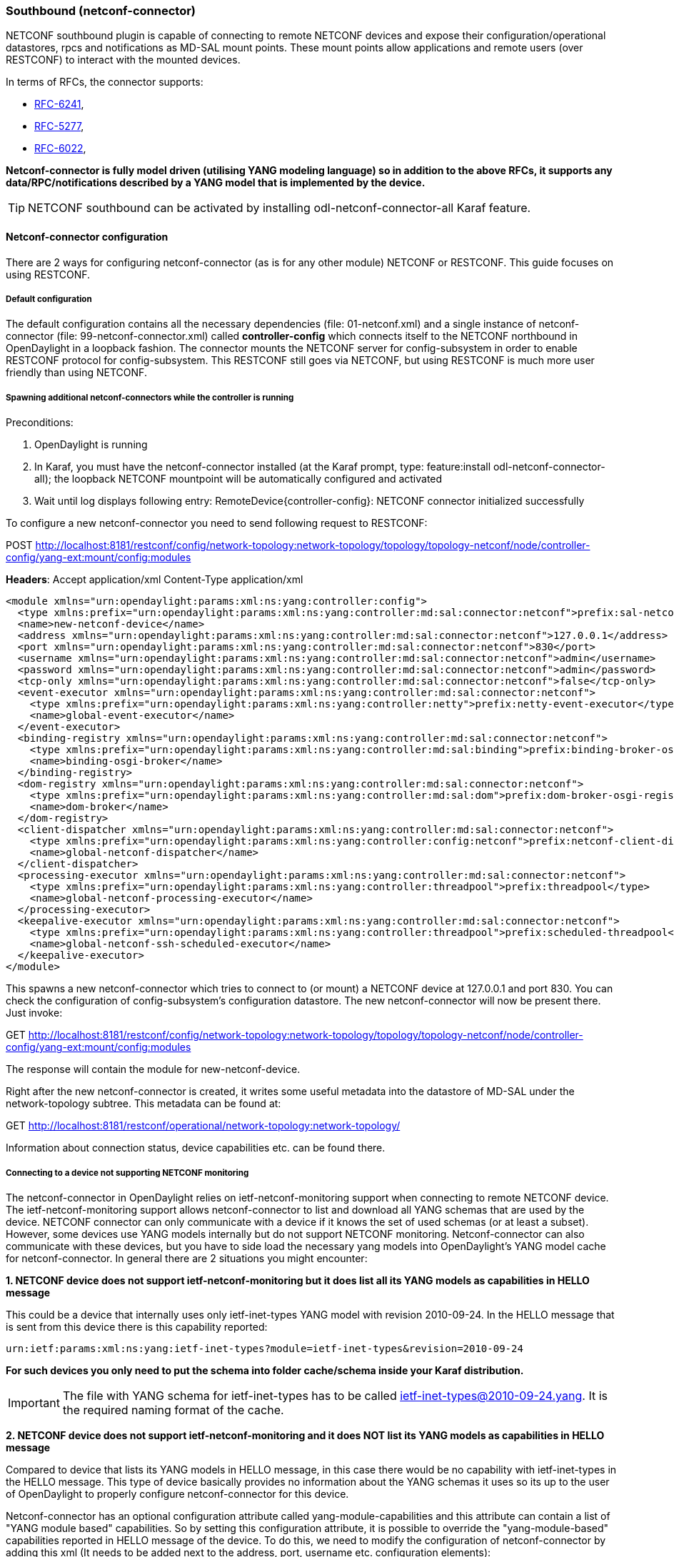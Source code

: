 === Southbound (netconf-connector)
NETCONF southbound plugin is capable of connecting to remote NETCONF
devices and expose their configuration/operational datastores, rpcs and
notifications as MD-SAL mount points. These mount points allow
applications and remote users (over RESTCONF) to interact with the
mounted devices.

In terms of RFCs, the connector supports:

* http://tools.ietf.org/html/rfc6241[RFC-6241],
* https://tools.ietf.org/html/rfc5277[RFC-5277],
* https://tools.ietf.org/html/rfc6022[RFC-6022],

*Netconf-connector is fully model driven (utilising YANG modeling language) so in addition to
the above RFCs, it supports any data/RPC/notifications described by a
YANG model that is implemented by the device.*

TIP: NETCONF southbound can be activated by installing
+odl-netconf-connector-all+ Karaf feature.

==== Netconf-connector configuration
There are 2 ways for configuring netconf-connector (as is for any
other module) NETCONF or RESTCONF. This guide focuses on using RESTCONF.

===== Default configuration
The default configuration contains all the necessary dependencies
(file: 01-netconf.xml) and a single instance of netconf-connector
(file: 99-netconf-connector.xml) called *controller-config* which
connects itself to the NETCONF northbound in OpenDaylight in a loopback
fashion. The connector mounts the NETCONF server for config-subsystem
in order to enable RESTCONF protocol for config-subsystem. This
RESTCONF still goes via NETCONF, but using RESTCONF is much more user
friendly than using NETCONF.

===== Spawning additional netconf-connectors while the controller is running
Preconditions:

. OpenDaylight is running
. In Karaf, you must have the netconf-connector installed (at the
  Karaf prompt, type: feature:install odl-netconf-connector-all); the
  loopback NETCONF mountpoint will be automatically configured and
  activated
. Wait until log displays following entry:
  RemoteDevice{controller-config}: NETCONF connector initialized
  successfully

To configure a new netconf-connector you need to send following
request to RESTCONF:

POST http://localhost:8181/restconf/config/network-topology:network-topology/topology/topology-netconf/node/controller-config/yang-ext:mount/config:modules

*Headers*:
Accept application/xml
Content-Type application/xml

----
<module xmlns="urn:opendaylight:params:xml:ns:yang:controller:config">
  <type xmlns:prefix="urn:opendaylight:params:xml:ns:yang:controller:md:sal:connector:netconf">prefix:sal-netconf-connector</type>
  <name>new-netconf-device</name>
  <address xmlns="urn:opendaylight:params:xml:ns:yang:controller:md:sal:connector:netconf">127.0.0.1</address>
  <port xmlns="urn:opendaylight:params:xml:ns:yang:controller:md:sal:connector:netconf">830</port>
  <username xmlns="urn:opendaylight:params:xml:ns:yang:controller:md:sal:connector:netconf">admin</username>
  <password xmlns="urn:opendaylight:params:xml:ns:yang:controller:md:sal:connector:netconf">admin</password>
  <tcp-only xmlns="urn:opendaylight:params:xml:ns:yang:controller:md:sal:connector:netconf">false</tcp-only>
  <event-executor xmlns="urn:opendaylight:params:xml:ns:yang:controller:md:sal:connector:netconf">
    <type xmlns:prefix="urn:opendaylight:params:xml:ns:yang:controller:netty">prefix:netty-event-executor</type>
    <name>global-event-executor</name>
  </event-executor>
  <binding-registry xmlns="urn:opendaylight:params:xml:ns:yang:controller:md:sal:connector:netconf">
    <type xmlns:prefix="urn:opendaylight:params:xml:ns:yang:controller:md:sal:binding">prefix:binding-broker-osgi-registry</type>
    <name>binding-osgi-broker</name>
  </binding-registry>
  <dom-registry xmlns="urn:opendaylight:params:xml:ns:yang:controller:md:sal:connector:netconf">
    <type xmlns:prefix="urn:opendaylight:params:xml:ns:yang:controller:md:sal:dom">prefix:dom-broker-osgi-registry</type>
    <name>dom-broker</name>
  </dom-registry>
  <client-dispatcher xmlns="urn:opendaylight:params:xml:ns:yang:controller:md:sal:connector:netconf">
    <type xmlns:prefix="urn:opendaylight:params:xml:ns:yang:controller:config:netconf">prefix:netconf-client-dispatcher</type>
    <name>global-netconf-dispatcher</name>
  </client-dispatcher>
  <processing-executor xmlns="urn:opendaylight:params:xml:ns:yang:controller:md:sal:connector:netconf">
    <type xmlns:prefix="urn:opendaylight:params:xml:ns:yang:controller:threadpool">prefix:threadpool</type>
    <name>global-netconf-processing-executor</name>
  </processing-executor>
  <keepalive-executor xmlns="urn:opendaylight:params:xml:ns:yang:controller:md:sal:connector:netconf">
    <type xmlns:prefix="urn:opendaylight:params:xml:ns:yang:controller:threadpool">prefix:scheduled-threadpool</type>
    <name>global-netconf-ssh-scheduled-executor</name>
  </keepalive-executor>
</module>
----

This spawns a new netconf-connector which tries to
connect to (or mount) a NETCONF device at 127.0.0.1 and port 830. You
can check the configuration of config-subsystem's configuration datastore.
The new netconf-connector will now be present there. Just invoke:

GET http://localhost:8181/restconf/config/network-topology:network-topology/topology/topology-netconf/node/controller-config/yang-ext:mount/config:modules

The response will contain the module for new-netconf-device.

Right after the new netconf-connector is created, it writes some
useful metadata into the datastore of MD-SAL under the network-topology
subtree. This metadata can be found at:

GET http://localhost:8181/restconf/operational/network-topology:network-topology/

Information about connection status, device capabilities etc. can be
found there.

===== Connecting to a device not supporting NETCONF monitoring
The netconf-connector in OpenDaylight relies on ietf-netconf-monitoring support
when connecting to remote NETCONF device. The ietf-netconf-monitoring
support allows netconf-connector to list and download all YANG schemas
that are used by the device. NETCONF connector can only communicate
with a device if it knows the set of used schemas (or at least a
subset). However, some devices use YANG models internally but do not
support NETCONF monitoring. Netconf-connector can also communicate
with these devices, but you have to side load the necessary yang
models into OpenDaylight's YANG model cache for netconf-connector. In general
there are 2 situations you might encounter:

*1. NETCONF device does not support ietf-netconf-monitoring but it
   does list all its YANG models as capabilities in HELLO message*

This could be a device that internally uses only ietf-inet-types
YANG model with revision 2010-09-24. In the HELLO message that is sent
from this device there is this capability reported:

----
urn:ietf:params:xml:ns:yang:ietf-inet-types?module=ietf-inet-types&revision=2010-09-24
----

*For such devices you only need to put the schema into folder
cache/schema inside your Karaf distribution.*

IMPORTANT: The file with YANG schema for ietf-inet-types has to be
called ietf-inet-types@2010-09-24.yang. It is the required naming format
of the cache.

*2. NETCONF device does not support ietf-netconf-monitoring and it
   does NOT list its YANG models as capabilities in HELLO message*

Compared to device that lists its YANG models in HELLO message, in
this case there would be no capability with ietf-inet-types in the
HELLO message. This type of device basically provides no information
about the YANG schemas it uses so its up to the user of OpenDaylight to
properly configure netconf-connector for this device.

Netconf-connector has an optional configuration attribute called
yang-module-capabilities and this attribute can contain a list of
"YANG module based" capabilities. So by setting this configuration
attribute, it is possible to override the "yang-module-based"
capabilities reported in HELLO message of the device. To do this, we
need to modify the configuration of netconf-connector by adding this
xml (It needs to be added next to the address, port, username etc.
configuration elements):

----
<yang-module-capabilities xmlns="urn:opendaylight:params:xml:ns:yang:controller:md:sal:connector:netconf">
  <capability xmlns="urn:opendaylight:params:xml:ns:yang:controller:md:sal:connector:netconf">
    urn:ietf:params:xml:ns:yang:ietf-inet-types?module=ietf-inet-types&amp;revision=2010-09-24
  </capability>
</yang-module-capabilities>
----

*Remember to also put the YANG schemas into the cache folder.*

NOTE: For putting multiple capabilities, you just need to replicate
the capability xml element inside yang-module-capability element.
Capability element is modeled as a leaf-list.
With this configuration, we would make the remote device report usage
of ietf-inet-types in the eyes of netconf-connector.

===== Reconfiguring Netconf-Connector While the Controller is Running
It is possible to change the configuration of a running module while
the whole controller is running. This example will continue where the last left off and
will change the configuration for the brand new netconf-connector
after it was spawned. Using one RESTCONF request, we will change both
username and password for the netconf-connector.

To update an existing netconf-connector you need to send following
request to RESTCONF:

PUT
http://localhost:8181/restconf/config/network-topology:network-topology/topology/topology-netconf/node/controller-config/yang-ext:mount/config:modules/module/odl-sal-netconf-connector-cfg:sal-netconf-connector/new-netconf-device

----
<module xmlns="urn:opendaylight:params:xml:ns:yang:controller:config">
  <type xmlns:prefix="urn:opendaylight:params:xml:ns:yang:controller:md:sal:connector:netconf">prefix:sal-netconf-connector</type>
  <name>new-netconf-device</name>
  <username xmlns="urn:opendaylight:params:xml:ns:yang:controller:md:sal:connector:netconf">bob</username>
  <password xmlns="urn:opendaylight:params:xml:ns:yang:controller:md:sal:connector:netconf">passwd</password>
  <tcp-only xmlns="urn:opendaylight:params:xml:ns:yang:controller:md:sal:connector:netconf">false</tcp-only>
  <event-executor xmlns="urn:opendaylight:params:xml:ns:yang:controller:md:sal:connector:netconf">
    <type xmlns:prefix="urn:opendaylight:params:xml:ns:yang:controller:netty">prefix:netty-event-executor</type>
    <name>global-event-executor</name>
  </event-executor>
  <binding-registry xmlns="urn:opendaylight:params:xml:ns:yang:controller:md:sal:connector:netconf">
    <type xmlns:prefix="urn:opendaylight:params:xml:ns:yang:controller:md:sal:binding">prefix:binding-broker-osgi-registry</type>
    <name>binding-osgi-broker</name>
  </binding-registry>
  <dom-registry xmlns="urn:opendaylight:params:xml:ns:yang:controller:md:sal:connector:netconf">
    <type xmlns:prefix="urn:opendaylight:params:xml:ns:yang:controller:md:sal:dom">prefix:dom-broker-osgi-registry</type>
    <name>dom-broker</name>
  </dom-registry>
  <client-dispatcher xmlns="urn:opendaylight:params:xml:ns:yang:controller:md:sal:connector:netconf">
    <type xmlns:prefix="urn:opendaylight:params:xml:ns:yang:controller:config:netconf">prefix:netconf-client-dispatcher</type>
    <name>global-netconf-dispatcher</name>
  </client-dispatcher>
  <processing-executor xmlns="urn:opendaylight:params:xml:ns:yang:controller:md:sal:connector:netconf">
    <type xmlns:prefix="urn:opendaylight:params:xml:ns:yang:controller:threadpool">prefix:threadpool</type>
    <name>global-netconf-processing-executor</name>
  </processing-executor>
  <keepalive-executor xmlns="urn:opendaylight:params:xml:ns:yang:controller:md:sal:connector:netconf">
    <type xmlns:prefix="urn:opendaylight:params:xml:ns:yang:controller:threadpool">prefix:scheduled-threadpool</type>
    <name>global-netconf-ssh-scheduled-executor</name>
  </keepalive-executor>
</module>
----

Since a PUT is a replace operation, the whole configuration must be
specified along with the new values for username and password. This
should result in a 2xx response and the instance of netconf-connector
called new-netconf-device will be reconfigured to use username bob and
password passwd. New configuration can be verified by executing:

GET http://localhost:8181/restconf/config/network-topology:network-topology/topology/topology-netconf/node/controller-config/yang-ext:mount/config:modules/module/odl-sal-netconf-connector-cfg:sal-netconf-connector/new-netconf-device

With new configuration, the old connection will be closed and a new
one established.

===== Destroying Netconf-Connector While the Controller is Running
Using RESTCONF one can also destroy an instance of a module. In case
of netconf-connector, the module will be destroyed, NETCONF connection
dropped and all resources will be cleaned. To do this, simply issue a
request to following URL:

DELETE http://localhost:8181/restconf/config/network-topology:network-topology/topology/topology-netconf/node/controller-config/yang-ext:mount/config:modules/module/odl-sal-netconf-connector-cfg:sal-netconf-connector/new-netconf-device

The last element of the URL is the name of the instance and its
predecessor is the type of that module (In our case the type is
*sal-netconf-connector* and name *new-netconf-device*). The type and name
are actually the keys of the module list.

==== Netconf-connector utilisation
Once the connector is up and running, users can utilize the new Mount
point instance. By using RESTCONF or from their application code. This
chapter deals with using RESTCONF and more information for app
developers can be found in the developers guide or in the official
tutorial application *ncmount* that can be found in the coretutorials project:

* https://github.com/opendaylight/coretutorials/tree/stable/lithium/ncmount

===== Reading data from the device
Just invoke (no body needed):

GET http://localhost:8080/restconf/operational/network-topology:network-topology/topology/topology-netconf/node/new-netconf-device/yang-ext:mount/

This will return the entire content of operation datastore from the
device. To view just the configuration datastore, change *operational* in
this URL to *config*.

===== Writing configuration data to the device
In general, you cannot simply write any data you want to the device.
The data have to conform to the YANG models implemented by the device.
In this example we are adding a new interface-configuration to the
mounted device (assuming the device supports Cisco-IOS-XR-ifmgr-cfg
YANG model). In fact this request comes from the tutorial dedicated to
the *ncmount* tutorial app.

POST
http://localhost:8181/restconf/config/network-topology:network-topology/topology/topology-netconf/node/new-netconf-device/yang-ext:mount/Cisco-IOS-XR-ifmgr-cfg:interface-configurations

----
<interface-configuration xmlns="http://cisco.com/ns/yang/Cisco-IOS-XR-ifmgr-cfg">
    <active>act</active>
    <interface-name>mpls</interface-name>
    <description>Interface description</description>
    <bandwidth>32</bandwidth>
    <link-status></link-status>
</interface-configuration>
----

Should return 200 response code with no body.

TIP: This call is transformed into a couple of NETCONF RPCs. Resulting
NETCONF RPCs that go directly to the device can be found in the OpenDaylight
logs after invoking +log:set TRACE
org.opendaylight.controller.sal.connect.netconf+ in the Karaf shell.
Seeing the NETCONF RPCs might help with debugging.

This request is very similar to the one where we spawned a new netconf
device. That's because we used the loopback netconf-connector to write
configuration data into config-subsystem datastore and config-subsystem
picked it up from there.

===== Invoking custom RPC
Devices can implement any additional RPC and as long as it provides
YANG models for it, it can be invoked from OpenDaylight. Following example shows how
to invoke the get-schema RPC (get-schema is quite common among netconf
devices). Invoke:

POST
http://localhost:8181/restconf/operations/network-topology:network-topology/topology/topology-netconf/node/new-netconf-device/yang-ext:mount/ietf-netconf-monitoring:get-schema

----
<input xmlns="urn:ietf:params:xml:ns:yang:ietf-netconf-monitoring">
  <identifier>ietf-yang-types</identifier>
  <version>2013-07-15</version>
</input>
----

This call should fetch the source for ietf-yang-types YANG model from
the mounted device.

==== Netconf-connector + Netopeer
https://github.com/cesnet/netopeer[Netopeer] (an open-source NETCONF server) can be used for
testing/exploring NETCONF southbound in OpenDaylight.

===== Netopeer installation
https://www.docker.com/[Docker] container with netopeer will be used
in this guid. To install docker and start the
https://index.docker.io/u/dockeruser/netopeer/[netopeer image] perform
following steps:

. Install docker http://docs.docker.com/linux/step_one/
. Start the netopeer image:
+
----
docker run -rm -t -p 1831:830 dockeruser/netopeer
----
. Verify netopeer is running by invoking (netopeer should send its
  HELLO message right away:
+
----
ssh root@localhost -p 1831 -s netconf
(password root)
----

===== Mounting netopeer NETCONF server
Preconditions:

* OpenDaylight is started with features +odl-restconf-all+ and
  +odl-netconf-connector-all+.
* Netopeer is up and running in docker

Now just follow the chapter:
<<_spawning_additional_netconf_connectors_while_the_controller_is_running, Spawning netconf-connector>>. In the payload change the:

* name to e.g. netopeer
* usernam/password to your system credentials
* ip to localhost
* port to 1831.

After netopeer is mounted successfully, its configuration can be read
using RESTCONF by invoking:

GET
http://localhost:8181/restconf/config/network-topology:network-topology/topology/topology-netconf/node/netopeer/yang-ext:mount/
